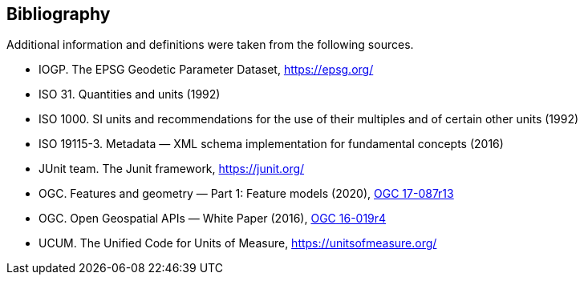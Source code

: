 [bibliography]
[[bibliography]]
== Bibliography

Additional information and definitions were taken from the following sources.

* IOGP. The EPSG Geodetic Parameter Dataset, https://epsg.org/
* ISO 31. Quantities and units (1992)
* ISO 1000. SI units and recommendations for the use of their multiples and of certain other units (1992)
* ISO 19115-3. Metadata — XML schema implementation for fundamental concepts (2016)
* JUnit team. The Junit framework, https://junit.org/
* OGC.  Features and geometry — Part 1: Feature models (2020),
  https://docs.ogc.org/as/17-087r13/17-087r13.html[OGC 17-087r13]
* OGC.  Open Geospatial APIs — White Paper (2016),
  https://docs.opengeospatial.org/wp/16-019r4/16-019r4.html[OGC 16-019r4]
* UCUM. The Unified Code for Units of Measure, https://unitsofmeasure.org/
